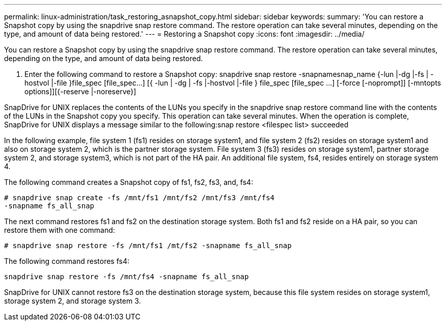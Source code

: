 ---
permalink: linux-administration/task_restoring_asnapshot_copy.html
sidebar: sidebar
keywords: 
summary: 'You can restore a Snapshot copy by using the snapdrive snap restore command. The restore operation can take several minutes, depending on the type, and amount of data being restored.'
---
= Restoring a Snapshot copy
:icons: font
:imagesdir: ../media/

[.lead]
You can restore a Snapshot copy by using the snapdrive snap restore command. The restore operation can take several minutes, depending on the type, and amount of data being restored.

. Enter the following command to restore a Snapshot copy: snapdrive snap restore -snapnamesnap_name {-lun |-dg |-fs | - hostvol |-file }file_spec [file_spec...] [{ -lun | -dg | -fs |-hostvol |-file } file_spec [file_spec ...] [-force [-noprompt]] [-mntopts options]][{-reserve |-noreserve}]

SnapDrive for UNIX replaces the contents of the LUNs you specify in the snapdrive snap restore command line with the contents of the LUNs in the Snapshot copy you specify. This operation can take several minutes. When the operation is complete, SnapDrive for UNIX displays a message similar to the following:snap restore <filespec list> succeeded

In the following example, file system 1 (fs1) resides on storage system1, and file system 2 (fs2) resides on storage system1 and also on storage system 2, which is the partner storage system. File system 3 (fs3) resides on storage system1, partner storage system 2, and storage system3, which is not part of the HA pair. An additional file system, fs4, resides entirely on storage system 4.

The following command creates a Snapshot copy of fs1, fs2, fs3, and, fs4:

----
# snapdrive snap create -fs /mnt/fs1 /mnt/fs2 /mnt/fs3 /mnt/fs4
-snapname fs_all_snap
----

The next command restores fs1 and fs2 on the destination storage system. Both fs1 and fs2 reside on a HA pair, so you can restore them with one command:

----
# snapdrive snap restore -fs /mnt/fs1 /mt/fs2 -snapname fs_all_snap
----

The following command restores fs4:

----
snapdrive snap restore -fs /mnt/fs4 -snapname fs_all_snap
----

SnapDrive for UNIX cannot restore fs3 on the destination storage system, because this file system resides on storage system1, storage system 2, and storage system 3.
